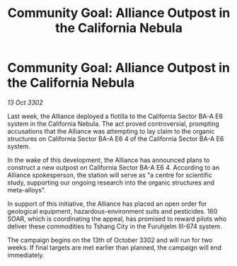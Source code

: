 :PROPERTIES:
:ID:       5424b64f-11bb-4d8c-86de-8d1f60132540
:END:
#+title: Community Goal: Alliance Outpost in the California Nebula
#+filetags: :Alliance:CommunityGoal:3302:galnet:

* Community Goal: Alliance Outpost in the California Nebula

/13 Oct 3302/

Last week, the Alliance deployed a flotilla to the California Sector BA-A E6 system in the California Nebula. The act proved controversial, prompting accusations that the Alliance was attempting to lay claim to the organic structures on California Sector BA-A E6 4 of the California Sector BA-A E6 system. 

In the wake of this development, the Alliance has announced plans to construct a new outpost on California Sector BA-A E6 4. According to an Alliance spokesperson, the station will serve as "a centre for scientific study, supporting our ongoing research into the organic structures and meta-alloys". 

In support of this initiative, the Alliance has placed an open order for geological equipment, hazardous-environment suits and pesticides. 160 SOAR, which is coordinating the appeal, has promised to reward pilots who deliver these commodities to Tshang City in the Furuhjelm III-674 system. 

The campaign begins on the 13th of October 3302 and will run for two weeks. If final targets are met earlier than planned, the campaign will end immediately.
